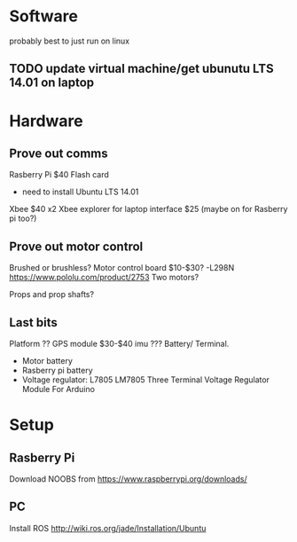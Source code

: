 * Software
probably best to just run on linux
** TODO update virtual machine/get ubunutu LTS 14.01 on laptop
* Hardware
** Prove out comms
Rasberry Pi $40
Flash card
- need to install Ubuntu LTS 14.01
Xbee $40 x2
Xbee explorer for laptop interface $25 (maybe on for Rasberry pi too?)
** Prove out motor control
Brushed or brushless?
Motor control board $10-$30?
 -L298N
https://www.pololu.com/product/2753
Two motors?

Props and prop shafts?
** Last bits
Platform ??
GPS module $30-$40
imu ???
Battery/ Terminal.
   - Motor battery
   - Rasberry pi battery
   - Voltage regulator: L7805 LM7805 Three Terminal Voltage Regulator Module For Arduino

* Setup
** Rasberry Pi
Download NOOBS from https://www.raspberrypi.org/downloads/
** PC
Install ROS http://wiki.ros.org/jade/Installation/Ubuntu
